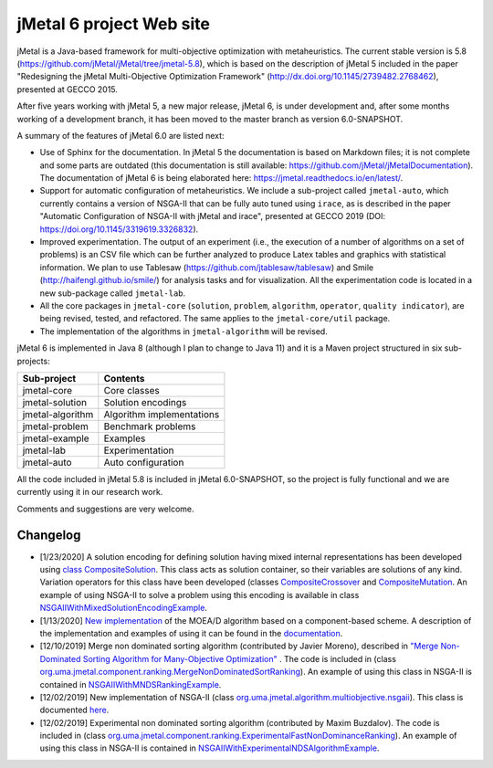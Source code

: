 jMetal 6 project Web site
==========================
.. image:: https://travis-ci.org/jMetal/jMetal.svg?branch=master
    :alt: Build Status
    :target: https://travis-ci.org/jMetal/jMetal

.. image:: https://readthedocs.org/projects/jmetal/badge/?version=latest
   :alt: Documentation Status
   :target: https://jmetal.readthedocs.io/?badge=latest

jMetal is a Java-based framework for multi-objective optimization with metaheuristics. The current stable version is 5.8 (https://github.com/jMetal/jMetal/tree/jmetal-5.8), which is based on the description of jMetal 5 included in the paper "Redesigning the jMetal Multi-Objective Optimization Framework" (http://dx.doi.org/10.1145/2739482.2768462), presented at GECCO 2015.

After five years working with jMetal 5, a new major release, jMetal 6, is under development and, after some months working of a development branch, it has been moved to the master branch as version 6.0-SNAPSHOT.

A summary of the features of jMetal 6.0 are listed next:

* Use of Sphinx for the documentation. In jMetal 5 the documentation is based on Markdown files; it is not complete and some parts are outdated (this documentation is still available: https://github.com/jMetal/jMetalDocumentation). The documentation of jMetal 6 is being elaborated here: https://jmetal.readthedocs.io/en/latest/.

* Support for automatic configuration of metaheuristics. We include a sub-project called ``jmetal-auto``, which currently contains a version of NSGA-II that can be fully auto tuned using ``irace``, as is described in the paper "Automatic Configuration of NSGA-II with jMetal and irace", presented at GECCO 2019 (DOI: https://doi.org/10.1145/3319619.3326832).

* Improved experimentation. The output of an experiment (i.e., the execution of a number of algorithms on a set of problems) is an CSV file which can be further analyzed to produce Latex tables and graphics with statistical information. We plan to use Tablesaw (https://github.com/jtablesaw/tablesaw) and Smile (http://haifengl.github.io/smile/) for analysis tasks and for visualization. All the experimentation code is located in a new sub-package called ``jmetal-lab``.

* All the core packages in ``jmetal-core`` (``solution``, ``problem``, ``algorithm``, ``operator``, ``quality indicator``), are being revised, tested, and refactored. The same applies to the ``jmetal-core/util`` package.

* The implementation of the algorithms in ``jmetal-algorithm`` will be revised. 

jMetal 6 is implemented in Java 8 (although I plan to change to Java 11) and it is a Maven project structured in six sub-projects:


+------------------+-----------------------------------+
| Sub-project      |  Contents                         | 
+==================+===================================+
| jmetal-core      |  Core classes                     |
+------------------+-----------------------------------+
| jmetal-solution  |  Solution encodings               |
+------------------+-----------------------------------+
| jmetal-algorithm |  Algorithm implementations        |
+------------------+-----------------------------------+
| jmetal-problem   |  Benchmark problems               |
+------------------+-----------------------------------+
| jmetal-example   |  Examples                         |
+------------------+-----------------------------------+
| jmetal-lab       |  Experimentation                  |
+------------------+-----------------------------------+
| jmetal-auto      |  Auto configuration               |
+------------------+-----------------------------------+

All the code included in jMetal 5.8 is included in jMetal 6.0-SNAPSHOT, so the project is fully functional and we are currently using it in our research work. 

Comments and suggestions are very welcome.

Changelog
---------

* [1/23/2020] A solution encoding for defining solution having mixed internal representations has been developed using `class CompositeSolution <https://github.com/jMetal/jMetal/blob/master/jmetal-core/src/main/java/org/uma/jmetal/solution/compositesolution/CompositeSolution.java>`_. This class acts as solution container, so their variables are solutions of any kind. Variation operators for this class have been developed (classes `CompositeCrossover <https://github.com/jMetal/jMetal/blob/master/jmetal-core/src/main/java/org/uma/jmetal/operator/crossover/impl/CompositeCrossover.java>`_ and `CompositeMutation <https://github.com/jMetal/jMetal/blob/master/jmetal-core/src/main/java/org/uma/jmetal/operator/mutation/impl/CompositeMutation.java>`_. An example of using NSGA-II to solve a problem using this encoding is available in class `NSGAIIWithMixedSolutionEncodingExample <https://github.com/jMetal/jMetal/blob/master/jmetal-example/src/main/java/org/uma/jmetal/example/multiobjective/nsgaii/NSGAIIWithMixedSolutionEncodingExample.java>`_.  

* [1/13/2020] `New implementation <https://github.com/jMetal/jMetal/tree/master/jmetal-algorithm/src/main/java/org/uma/jmetal/algorithm/multiobjective/moead>`_ of the MOEA/D algorithm based on a component-based scheme. A description of the implementation and examples of using it can be found in the `documentation <https://jmetal.readthedocs.io/en/latest/moead.html>`_.

* [12/10/2019] Merge non dominated sorting algorithm (contributed by Javier Moreno), described in `"Merge Non-Dominated Sorting Algorithm for Many-Objective Optimization" <https://arxiv.org/abs/1809.06106>`_ . The code is included in (class `org.uma.jmetal.component.ranking.MergeNonDominatedSortRanking <https://github.com/jMetal/jMetal/blob/master/jmetal-core/src/main/java/org/uma/jmetal/component/ranking/impl/MergeNonDominatedSortRanking.java>`_). An example of using this class in NSGA-II is contained in `NSGAIIWithMNDSRankingExample <https://github.com/jMetal/jMetal/blob/master/jmetal-example/src/main/java/org/uma/jmetal/example/multiobjective/nsgaii/NSGAIIWithExperimentalNDSAlgorithmExample.java>`_.

* [12/02/2019] New implementation of NSGA-II (class `org.uma.jmetal.algorithm.multiobjective.nsgaii <https://github.com/jMetal/jMetal/tree/master/jmetal-algorithm/src/main/java/org/uma/jmetal/algorithm/multiobjective/nsgaii>`_). This class is documented `here <https://jmetal.readthedocs.io/en/latest/nsgaII.html>`_.

* [12/02/2019] Experimental non dominated sorting algorithm (contributed by Maxim Buzdalov). The code is included in (class `org.uma.jmetal.component.ranking.ExperimentalFastNonDominanceRanking <https://github.com/jMetal/jMetal/blob/master/jmetal-core/src/main/java/org/uma/jmetal/component/ranking/impl/ExperimentalFastNonDominanceRanking.java>`_). An example of using this class in NSGA-II is contained in `NSGAIIWithExperimentalNDSAlgorithmExample <https://github.com/jMetal/jMetal/blob/master/jmetal-example/src/main/java/org/uma/jmetal/example/multiobjective/nsgaii/NSGAIIWithExperimentalNDSAlgorithmExample.java>`_.
